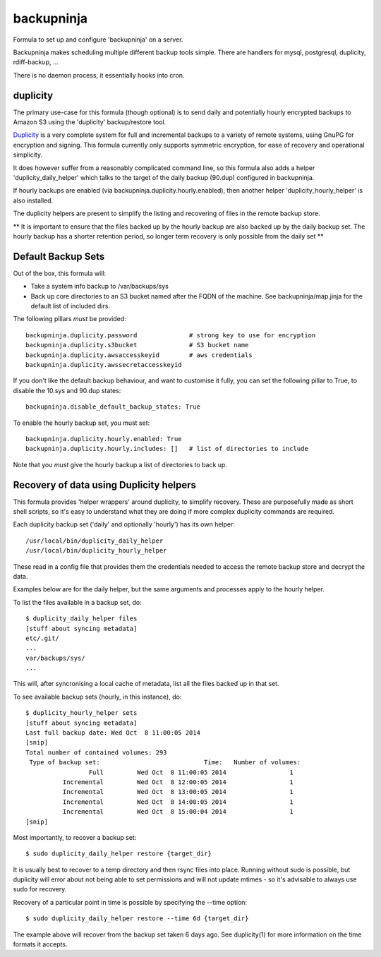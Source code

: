 =======
backupninja
=======

Formula to set up and configure 'backupninja' on a server.

Backupninja makes scheduling multiple different backup tools simple. There are
handlers for mysql, postgresql, duplicity, rdiff-backup, ...

There is no daemon process, it essentially hooks into cron.


duplicity
---------

The primary use-case for this formula (though optional) is to send
daily and potentially hourly encrypted backups to Amazon S3 using
the 'duplicity' backup/restore tool.

`Duplicity <http://http://duplicity.nongnu.org/>`_ is a very complete
system for full and incremental backups to a variety of remote systems, using
GnuPG for encryption and signing. This formula currently only supports symmetric
encryption, for ease of recovery and operational simplicity.

It does however suffer from a reasonably complicated command line, so this
formula also adds a helper 'duplicity_daily_helper' which talks to the target
of the daily backup (90.dup) configured in backupninja.

If hourly backups are enabled (via backupninja.duplicity.hourly.enabled),
then another helper 'duplicity_hourly_helper' is also installed.

The duplicity helpers are present to simplify the listing and recovering of
files in the remote backup store.

** It is important to ensure that the files backed up by the hourly backup are
also backed up by the daily backup set. The hourly backup has a shorter
retention period, so longer term recovery is only possible from the daily
set **

Default Backup Sets
---------

Out of the box, this formula will:

- Take a system info backup to /var/backups/sys
- Back up core directories to an S3 bucket named after the FQDN of the
  machine. See backupninja/map.jinja for the default list of included dirs.

The following pillars *must* be provided::

    backupninja.duplicity.password              # strong key to use for encryption
    backupninja.duplicity.s3bucket              # S3 bucket name
    backupninja.duplicity.awsaccesskeyid        # aws credentials
    backupninja.duplicity.awssecretaccesskeyid

If you don't like the default backup behaviour, and want to customise it fully,
you can set the following pillar to True, to disable the 10.sys and 90.dup states::

    backupninja.disable_default_backup_states: True

To enable the hourly backup set, you must set::

    backupninja.duplicity.hourly.enabled: True
    backupninja.duplicity.hourly.includes: []   # list of directories to include

Note that you *must* give the hourly backup a list of directories to back up.


Recovery of data using Duplicity helpers
---------

This formula provides 'helper wrappers' around duplicity, to simplify recovery.
These are purposefully made as short shell scripts, so it's easy to understand
what they are doing if more complex duplicity commands are required.

Each duplicity backup set ('daily' and optionally 'hourly') has its own
helper::

    /usr/local/bin/duplicity_daily_helper
    /usr/local/bin/duplicity_hourly_helper

These read in a config file that provides them the credentials needed to access
the remote backup store and decrypt the data.

Examples below are for the daily helper, but the same arguments and processes
apply to the hourly helper.

To list the files available in a backup set, do::

    $ duplicity_daily_helper files
    [stuff about syncing metadata]
    etc/.git/
    ...
    var/backups/sys/
    ...

This will, after syncronising a local cache of metadata, list all the files
backed up in that set.

To see available backup sets (hourly, in this instance), do::

    $ duplicity_hourly_helper sets
    [stuff about syncing metadata]
    Last full backup date: Wed Oct  8 11:00:05 2014
    [snip]
    Total number of contained volumes: 293
     Type of backup set:                            Time:   Number of volumes:
                     Full         Wed Oct  8 11:00:05 2014                 1
              Incremental         Wed Oct  8 12:00:05 2014                 1
              Incremental         Wed Oct  8 13:00:05 2014                 1
              Incremental         Wed Oct  8 14:00:05 2014                 1
              Incremental         Wed Oct  8 15:00:04 2014                 1
    [snip]


Most importantly, to recover a backup set::

    $ sudo duplicity_daily_helper restore {target_dir}

It is usually best to recover to a temp directory and then rsync
files into place. Running without sudo is possible, but duplicity will error about
not being able to set permissions and will not update mtimes - so it's
advisable to always use sudo for recovery.


Recovery of a particular point in time is possible by specifying the --time
option::

    $ sudo duplicity_daily_helper restore --time 6d {target_dir}

The example above will recover from the backup set taken 6 days ago. See
duplicity(1) for more information on the time formats it accepts.


